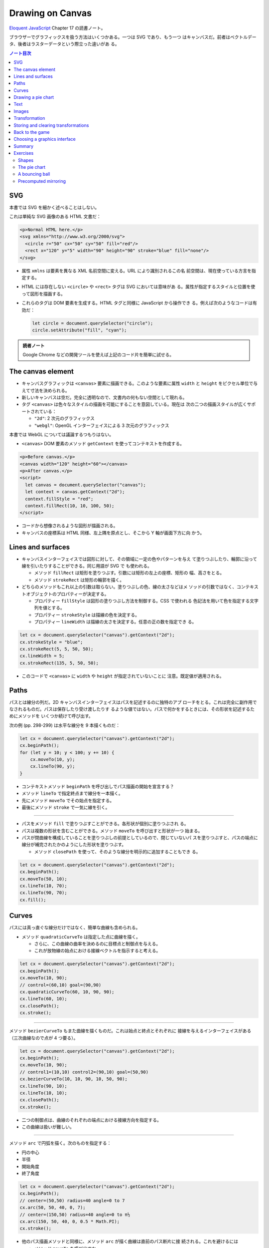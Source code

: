 ======================================================================
Drawing on Canvas
======================================================================

`Eloquent JavaScript <https://eloquentjavascript.net/>`__ Chapter 17 の読書ノート。

ブラウザーでグラフィックスを扱う方法はいくつかある。一つは SVG であり、もう一つ
はキャンバスだ。前者はベクトルデータ、後者はラスターデータという際立った違いがあ
る。

.. contents:: ノート目次

SVG
======================================================================

本書では SVG を細かく述べることはしない。

これは単純な SVG 画像のある HTML 文書だ：

.. code:: html

   <p>Normal HTML here.</p>
   <svg xmlns="http://www.w3.org/2000/svg">
     <circle r="50" cx="50" cy="50" fill="red"/>
     <rect x="120" y="5" width="90" height="90" stroke="blue" fill="none"/>
   </svg>

* 属性 ``xmlns`` は要素を異なる XML 名前空間に変える。URL により識別されるこの名
  前空間は、現在使っている方言を指定する。
* HTML には存在しない ``<circle>`` や ``<rect>`` タグは SVG においては意味があ
  る。属性が指定するスタイルと位置を使って図形を描画する。
* これらのタグは DOM 要素を生成する。HTML タグと同様に JavaScript から操作でき
  る。例えば次のようなコードは有効だ：

  .. code:: javascript

     let circle = document.querySelector("circle");
     circle.setAttribute("fill", "cyan");

.. admonition:: 読者ノート

   Google Chrome などの開発ツールを使えば上記のコード片を簡単に試せる。

The canvas element
======================================================================

* キャンバスグラフィックは ``<canvas>`` 要素に描画できる。このような要素に属性
  ``width`` と ``height`` をピクセル単位で与えて寸法を決められる。
* 新しいキャンバスは空だ。完全に透明なので、文書内の何もない空間として現れる。
* タグ ``<canvas>`` は色々なスタイルの描画を可能にすることを意図している。現在は
  次の二つの描画スタイルが広くサポートされている：

  * ``"2d"``: 2 次元のグラフィックス
  * ``"webgl"``: OpenGL インターフェイスによる 3 次元のグラフィックス

本書では WebGL については議論するつもりはない。

* ``<canvas>`` DOM 要素のメソッド ``getContext`` を使ってコンテキストを作成する。

.. code:: html

   <p>Before canvas.</p>
   <canvas width="120" height="60"></canvas>
   <p>After canvas.</p>
   <script>
     let canvas = document.querySelector("canvas");
     let context = canvas.getContext("2d");
     context.fillStyle = "red";
     context.fillRect(10, 10, 100, 50);
   </script>

* コードから想像されるような図形が描画される。
* キャンバスの座標系は HTML 同様、左上隅を原点とし、そこから Y 軸が画面下方に向
  かう。

Lines and surfaces
======================================================================

* キャンバスインターフェイスでは図形に対して、その領域に一定の色やパターンを与え
  て塗りつぶしたり、輪郭に沿って線を引いたりすることができる。同じ用語が SVG で
  も使われる。

  * メソッド ``fillRect`` は矩形を塗りつぶす。引数には矩形の左上の座標、矩形の
    幅、高さをとる。
  * メソッド ``strokeRect`` は矩形の輪郭を描く。

* どちらのメソッドもこれ以上の引数は取らない。塗りつぶしの色、線の太さなどはメ
  ソッドの引数ではなく、コンテキストオブジェクトのプロパティーが決定する。

  * プロパティー ``fillStyle`` は図形の塗りつぶし方法を制御する。CSS で使われる
    色記法を用いて色を指定する文字列を値とする。
  * プロパティー ``strokeStyle`` は描線の色を決定する。
  * プロパティー ``lineWidth`` は描線の太さを決定する。任意の正の数を指定でき
    る。

.. code:: javascript

   let cx = document.querySelector("canvas").getContext("2d");
   cx.strokeStyle = "blue";
   cx.strokeRect(5, 5, 50, 50);
   cx.lineWidth = 5;
   cx.strokeRect(135, 5, 50, 50);

* このコードで ``<canvas>`` に ``width`` や ``height`` が指定されていないことに
  注意。既定値が適用される。

Paths
======================================================================

パスとは線分の列だ。2D キャンバスインターフェイスはパスを記述するのに独特のアプ
ローチをとる。これは完全に副作用でなされるものだ。パスは保存したり受け渡したりす
るような値ではない。パスで何かをするときには、その形状を記述するためにメソッドを
いくつか続けて呼び出す。

次の例 (pp. 298-299) は水平な線分を 9 本描くものだ：

.. code:: javascript

   let cx = document.querySelector("canvas").getContext("2d");
   cx.beginPath();
   for (let y = 10; y < 100; y += 10) {
       cx.moveTo(10, y);
       cx.lineTo(90, y);
   }

* コンテキストメソッド ``beginPath`` を呼び出しでパス描画の開始を宣言する？
* メソッド ``lineTo`` で指定終点まで線分を一本描く。
* 先にメソッド ``moveTo`` でその始点を指定する。
* 最後にメソッド ``stroke`` で一気に線を引く。

----

* パスをメソッド ``fill`` で塗りつぶすことができる。各形状が個別に塗りつぶされ
  る。
* パスは複数の形状を含むことができる。メソッド ``moveTo`` を呼び出すと形状が一つ
  始まる。
* パスが閉曲線を構成していることを塗りつぶしの前提としているので、閉じていないパ
  スを塗りつぶすと、パスの端点に線分が補完されたかのようにした形状を塗りつぶす。

  * メソッド ``closePath`` を使って、そのような線分を明示的に追加することもでき
    る。

.. code:: javascript

   let cx = document.querySelector("canvas").getContext("2d");
   cx.beginPath();
   cx.moveTo(50, 10);
   cx.lineTo(10, 70);
   cx.lineTo(90, 70);
   cx.fill();

Curves
======================================================================

パスには真っ直ぐな線分だけではなく、簡単な曲線も含められる。

* メソッド ``quadraticCurveTo`` は指定した点に曲線を描く。

  * さらに、この曲線の曲率を決めるのに目標点と制御点を与える。
  * これが放物線の始点における接線ベクトルを指示すると考える。

.. code:: javascript

   let cx = document.querySelector("canvas").getContext("2d");
   cx.beginPath();
   cx.moveTo(10, 90);
   // control=(60,10) goal=(90,90)
   cx.quadraticCurveTo(60, 10, 90, 90);
   cx.lineTo(60, 10);
   cx.closePath();
   cx.stroke();

----

メソッド ``bezierCurveTo`` もまた曲線を描くものだ。これは始点と終点とそれぞれに
接線を与えるインターフェイスがある（三次曲線なので点が 4 つ要る）。

.. code:: javascript

   let cx = document.querySelector("canvas").getContext("2d");
   cx.beginPath();
   cx.moveTo(10, 90);
   // control1=(10,10) control2=(90,10) goal=(50,90)
   cx.bezierCurveTo(10, 10, 90, 10, 50, 90);
   cx.lineTo(90, 10);
   cx.lineTo(10, 10);
   cx.closePath();
   cx.stroke();

* 二つの制御点は、曲線のそれぞれの端点における接線方向を指定する。
* この曲線は扱いが難しい。

----

メソッド ``arc`` で円弧を描く。次のものを指定する：

* 円の中心
* 半径
* 開始角度
* 終了角度

.. code:: javascript

   let cx = document.querySelector("canvas").getContext("2d");
   cx.beginPath();
   // center=(50,50) radius=40 angle=0 to 7
   cx.arc(50, 50, 40, 0, 7);
   // center=(150,50) radius=40 angle=0 to π½
   cx.arc(150, 50, 40, 0, 0.5 * Math.PI);
   cx.stroke();

* 他のパス描画メソッドと同様に、メソッド ``arc`` が描く曲線は直前のパス断片に接
  続される。これを避けるには

  * メソッド ``moveTo`` を呼び出すか、
  * 新しいパスを開始する。

Drawing a pie chart
======================================================================

次の JSON 風データから円グラフを描くことを考える：

.. code:: javascript

   const results = [
       {name: "Satisfied", count: 1043, color: "lightblue"},
       {name: "Neutral", count: 563, color: "lightgreen"},
       {name: "Unsatisfied", count: 510, color: "pink"},
       {name: "No comment", count: 175, color: "silver"}
   ];

円グラフを構成する扇形の内角を ``count`` の割合に応じて計算するところまで示すと
次のようなコード (p. 303) になる：

.. code:: html

   <canvas width="200" height="200"></canvas>
   <script>
     let cx = document.querySelector("canvas").getContext("2d");
     let total = results.reduce((sum, {count}) => sum + count, 0);
     // Start at the top
     let currentAngle = -0.5 * Math.PI;
     for (let result of results) {
         let sliceAngle = (result.count / total) * 2 * Math.PI;
         cx.beginPath();
         // center=100,100, radius=100
         // from current angle, clockwise by slice's angle
         cx.arc(100, 100, 100, currentAngle, currentAngle + sliceAngle);
         currentAngle += sliceAngle;
         cx.lineTo(100, 100);
         cx.fillStyle = result.color;
         cx.fill();
     }
   </script>

ラベルを付けたいので、次にキャンバスにテキストを追加する。

Text
======================================================================

テキストを描くメソッドには ``fillText`` と ``strokeText`` がある。後者はアウトラ
インしている文字には便利だが、ふつうは ``fillText`` が必要とするものだ。

.. code:: javascript

   let cx = document.querySelector("canvas").getContext("2d");
   cx.font = "28px Georgia";
   cx.fillStyle = "fuchsia";
   cx.fillText("I can draw text, too!", 10, 50);

* プロパティ ``font`` に対してテキストのサイズ、スタイル、フォントを指定する。

  * ``italic`` や ``bold`` を文字列の先頭に追加してもいい。

* メソッド ``fillText``, ``strokeText`` の最後の二つの引数でテキストの描画位置を
  指定する。位置とは、文字のベースラインに相当する。アルファベットの j とか p の
  下の部分が突き出るような線だ。
* プロパティー ``textAlign`` でテキストの水平方向の位置を指定する。値は：

  * ``center``
  * ``end``

* プロパティー ``textBaseline`` でテキストの垂直方向の位置を指定する。値は：

  * ``top``
  * ``middle``
  * ``bottom``

Images
======================================================================

メソッド ``drawImage`` はピクセルデータをキャンバスに描く。

* ピクセルデータは ``<img>`` 要素や他のキャンバスから取得する。

次の例では ``<img>`` 要素を作成して画像ファイルを読み込む。

* ブラウザーがまだ読み込めていない可能性があるのですぐには描き始めない。イベント
  ``load`` のハンドラーを登録して、読み込まれてから描画する。

.. code:: javascript

   let cx = document.querySelector("canvas").getContext("2d");
   let img = document.createElement("img");
   img.src = "img/hat.png";
   img.addEventListener("load", () => {
       for (let x = 10; x < 200; x += 30) {
           cx.drawImage(img, x, 10);
       }
   });

* ``drawImage`` にさらに二つ引数を追加して、元サイズとは異なる幅と高さを指定する
  こともできる。

----

``drawImage`` に引数を 9 個与えると、画像の一部だけを描画することができる。

* 第 2, 3, 4, 5 引数はコピー元画像の矩形範囲を位置と寸法で指定する。
* 第 6, 7, 8, 9 引数はコピー先の矩形範囲を位置と寸法で指定する。

この仕様を利用して、複数のスプライトを単一の画像ファイルにまとめて、スライスして
描画する技法がある。特に、スプライトを順次描画することでアニメーションにするとい
う応用がある。

キャンバスにある絵をアニメーションにするにはメソッド ``clearRect`` が役に立つ。
メソッド ``fillRect`` は色を着けるが、これは透明にして直前に描かれたピクセルを消
去する。

次のコードは画像をロードし、次のフレーム（コマ）を描画するための時間的間隔を仕込
んでそれをする。各スプライトの寸法が 24x30 であることはわかっているとする：

.. code:: javascript

   let cx = document.querySelector("canvas").getContext("2d");
   let img = document.createElement("img");
   img.src = "img/player.png";
   let spriteW = 24, spriteH = 30;
   img.addEventListener("load", () => {
       let cycle = 0;
       setInterval(() => {
           cx.clearRect(0, 0, spriteW, spriteH);
           cx.drawImage(img,
               // source rectangle
               cycle * spriteW, 0, spriteW, spriteH,
               // destination rectangle
               0, 0, spriteW, spriteH);
           cycle = (cycle + 1) % 8;
       }, 120);
   });

* 変数 ``cycle`` はアニメーション内の位置を追跡する。各フレームでこの値をインク
  リメントして、適宜剰余演算子を使って 0 から 7 の範囲に収める。この値は現在のス
  プライトの全画像における x 座標を計算する。

Transformation
======================================================================

* メソッド ``scale`` を呼び出すと、以降の描画に拡縮変換が施される。このメソッド
  は引数を二つとる。それぞれ水平方向と垂直方向の係数だ。

  次のコードは円の幅と逆さをそれぞれ 3 倍、半分にする：

  .. code:: javascript

     let cx = document.querySelector("canvas").getContext("2d");
     cx.scale(3, .5);
     cx.beginPath();
     cx.arc(50, 50, 40, 0, 7);
     cx.lineWidth = 3;
     cx.stroke();

  * 拡縮変換は線幅を含む全ての描画要素に適用される。
  * 符号も考慮される。負の係数は原点に関して反転する。

* 絵の向きを場所を変えずに反転するには ``cx.scale(-1, 1)`` だけでは足りない。反
  転画像がビューポートの外に出るだけになる。

----

* メソッド ``rotate`` で図形を回転させる。
* メソッド ``translate`` で図形を移動させる。
* このような図形変換メソッドは重ねて行われる。それぞれの変換はその直前の変換に対
  して相対的に行われる。例えば、

  * 水平方向に 10 ピクセル移動させるのを二度呼び出すと、20 ピクセル移動させるこ
    とになる。
  * 最初に座標系原点を :math:`(50, 50)` に移動した後、何度か回転させると、その回
    転は :math:`(50, 50)` を中心に回転する。
  * 最初に回転させてから :math:`(50, 50)` だけ移動すると、回転した座標系に対して
    移動が行われる。その結果、異なる向きを生じる。座標変換を適用する順序がだいじ
    だ。

ある垂直軸に沿って絵を反転させるには次のようにする：

.. code:: javascript

   function flipHorizontally(context, around) {
       context.translate(around, 0);
       context.scale(-1, 1);
       context.translate(-around, 0);
   }

これで位置 :math:`(100, 100)` に鏡像を描くことができる。

.. code:: javascript

   let cx = document.querySelector("canvas").getContext("2d");
   let img = document.createElement("img");
   img.src = "img/player.png";
   let spriteW = 24, spriteH = 30;
   img.addEventListener("load", () => {
       flipHorizontally(cx, 100 + spriteW / 2);
       cx.drawImage(img,
           0, 0, spriteW, spriteH,
           100, 0, spriteW, spriteH);
   });

Storing and clearing transformations
======================================================================

* OpenGL の ``glPushMatrix`` や ``glPopMatrix`` のような仕組みが 2D キャンバスに
  もある。

  * メソッド ``save`` と ``restore`` を用いる。やはり座標変換のスタックを操作す
    るようなものだ。
  * メソッド ``resetTransform`` を呼び出すと座標変換を完全にリセットする。

* 本書 p. 309 の関数 ``branch`` は座標変換を変更する関数が何をできるかを示してい
  る。再帰呼び出しを利用して典型的なフラクタルを描画する。

Back to the game
======================================================================

以上で、前章のゲームのためにキャンバスを使った表示システムを構築するのに十分な知
識を得た。新しい表示システムでは、色の着いた箱を見せるだけではなく、ゲーム要素を
表現する画像を``drawImage`` で描く。

* ``CanvasDisplay`` (pp. 310-311) という別の表示オブジェクトを定義し、前章におけ
  る ``DOMDisplay`` と同じインターフェイスを、つまりメソッド ``syncState`` と
  ``clear`` を備えるようにする。
* このオブジェクトは ``DOMDisplay`` よりわずかに多くの情報を保持する。

  * ``DOM`` 要素のスクロール位置を使うのではなく、独自のビューポートを追跡して、
    ステージのどの部分を見ているのかを知らせるようにする。
  * プロパティー ``flipPlayer`` を持たせ、プレイヤーが静止しているときでも、直前
    に動いた方向を向き続けるようにする。

----

メソッド ``syncState`` (p. 311) は、最初に新しいビューポートを計算して、適当な位
置にゲームシーンを描画する。

.. code:: javascript

   CanvasDisplay.prototype.syncState = function(state) {
       this.updateViewport(state);
       this.clearDisplay(state.status);
       this.drawBackground(state.level);
       this.drawActors(state.actors);
   };

* ``DOMDisplay`` とは対照的に、このスタイルでは更新のたびに背景を再描画する必要
  がある。キャンバス上の図形は単なるピクセルであるため、描画後にそれを削除・消去
  する良い方法はない。したがって、キャンバスを更新するただ一つの方法は、表示を消
  去してシーンを再描画することだ。
* スクロールすることもできるが、その場合には背景を別の位置に変える必要がある。

----

メソッド ``updateViewport`` (pp. 311-312) は ``DOMDisplay.scrollPlayerIntoView``
に似ている。プレイヤーが画面の端に近づき過ぎているかをチェックし、その場合には
ビューポートを移動する。

----

表示を消去する (p. 312) ときには、ゲームに勝ったときとそうでないときでは、違う色
を使う。

----

背景を描画 (pp. 312-313) するのに、現在のビューポートで見えているタイルの中か
ら、前章のメソッド ``touches`` と同じ手法で、順番に表示する。

* 空ではないタイルは ``drawImage`` を使って描かれる。

  * 画像 ``otherSprites`` はプレイヤー以外の要素に使われる画像からなる。左から順
    に壁用、溶岩用、コイン用のスプライトだ。
  * ``DOMDisplay`` と同じ尺度を使うつもりなので、背景のタイルは 20x20 ピクセル
    だ。したがって、溶岩タイルのオフセットは 20 であり、壁タイルのそれはゼロだ。

* スプライト画像がロードされるのを待つことを気にする必要はない。まだロードされて
  いない画像で ``drawImage`` を呼び出すことは単に何もしないで終わるだけだ。その
  ため、最初の 2, 3 フレームは、画像のロード中にゲームの描画に失敗するかもしれな
  い。しかし、これは深刻な問題というわけではない。画面を更新し続けているため、
  ロードが完了すると直ちに正しいシーンが現れる。

----

ここでは p. 305 に掲載されている歩くキャラクターをプレイヤーを表現するのに使う。
それを描画するコードは、プレイヤーの現在の動きに従って、正しいスプライトと方向を
決める必要がある。最初の 8 個のスプライトが歩行アニメーションだ。

* プレイヤーが床上を移動してるときには、現在の時刻に基づいてスプライトを循環させ
  る。

  * 60 ミリ秒ごとにフレームを切り替えたいので、コード中に ``/ 60`` の処理があ
    る。
  * プレイヤーが静止するときには 9 番目のスプライトを描く。
  * ジャンプ時には画像のいちばん右にある 10 番目のスプライトを使う。

* スプライト幅はプレイヤーオブジェクトのそれよりもわずかに大きい。これは、足や腕
  のスペースを確保するために 16 ピクセルではなく 24 ピクセルになっているからだ。
  メソッドでは x 座標と幅を量 ``playerXOverlap`` により調整しなければならない。
* メソッド ``drawPlayer`` (pp. 313-314) は、ゲーム内のすべての出演者の描画を担当
  するメソッド ``drawActors`` (pp. 314-315) から呼び出される。

プレイヤー以外のものを描くときには、その種類を見て正しいスプライトのオフセットを
見つける。溶岩タイルはオフセット 20 に、コインスプライトは 40 にそれぞれある。

キャンバスの原点はステージの左上隅ではなく、ビューポートの左上隅に対応するので、
出演者の位置を計算するときには、ビューポートの位置を差し引かなければならない。

* メソッド ``translate`` を使ってもよい。どちらでも動く。

新しい表示システムの説明は以上だ。スクリーンショットが本書 p.315 にある。

Choosing a graphics interface
======================================================================

ブラウザー上でグラフィックスを生成する必要があるときには、素の HTML, SVG, キャン
バスのいずれかを選択することができることを見てきた。どの選択肢にも長所と短所があ
る。

* 素の HTML は単純であることが長所だ。テキストともよく組み込める。SVG もキャンバ
  スもテキストを描くことはできるが、位置を調整することと複数行を折り返すことはで
  きない。HTML ベースの画像では、テキストブロックを含めるのがずっと容易だ。
* SVG はズーム操作に強い。どんな倍率でも見栄えが良い鮮明なグラフィックスを生成す
  る。HTML とは異なり、SVG は描画用途に設計されているため、この目的には適してい
  る。
* SVG も HTML も DOM を構築する。これにより、要素の修正が考えられるようになる。
  ユーザーの行動に応じたり、アニメーションの一部だったりで、大きな絵の小さな部分
  を繰り返し変更するような場合、キャンバスで行うと必要以上に高くつく。

  * DOM では、画像の中のどの要素にもマウスイベントハンドラーを登録することができ
    る。キャンバスではそれができない。

* キャンバスのピクセル指向のアプローチは、膨大な数の微小要素を描くようなときには
  有利だ。データ構造を構築するのではなく、同じピクセル面に繰り返し描画するだけな
  ので、キャンバスでは一図形あたりのコストが安くつく。

  * また、シーンを 1 ピクセルずつレンダリングするような効果や、JavaScript を使っ
    て画像を後処理するなどの、ピクセルベースのアプローチでなければ現実的に処理で
    きない効果もキャンバスにならばある。

場合によっては、これらの手法を組み合わせることもできる。例えば、SVG やキャンバス
でグラフを描き、その絵の上に HTML 要素を配置することでテキストによる情報を見せる
ことができる。

多くを求めないアプリケーションであれば、どのインターフェイスを選ぶかは重要ではな
い。本章でゲーム用に作成した表示システムは、文字の描画やマウス操作の処理や異常に
多い数の要素をさばく必要がないので、これら三つのグラフィックス技術のいずれを用い
ても実装することもできた。

Summary
======================================================================

* 本章ではブラウザーでグラフィックスを描画する技術について議論した。特に
  ``<canvas>`` 要素に焦点を当てた。

  * ``<canvas>`` ノードはプログラムで描画することができる文書内の領域だ。描画は
    メソッド ``getContext`` で生成された描画コンテキストオブジェクトを介してなさ
    れる。

* 2D 描画インターフェイスでは、さまざまな図形を塗りつぶしたり、描いたりすること
  ができる。

  * ``fillStyle``
  * ``lineWidth``
  * 矩形やテキストは一度のメソッド呼び出しで描画できる。

    * ``fillRect``, ``strokeRect``
    * ``fillText``, ``strokeText``

  * 自作図形を作成するにはパスを作図する必要がある。

    * ``beginPath``
    * ``moveTo``, ``lineTo``
    * ``fill``, ``stroke``

  * 画像や他のキャンバスのピクセルをキャンバスに置くには ``drawImage`` を呼ぶ。

    * 引数を追加的に与えることで、画像の特定の部分を扱うことができる。今回のゲー
      ムプログラムではこの機能を使用してスプライトを扱った。

* 2D 描画コンテキストは座標変換をサポートしている。

  * 描画コンテキストには現在の変換情報が保持されている。これをメソッド
    ``translate``, ``scale``, ``rotate`` でさらに変換できる。
  * 座標変換はその後の描画処理すべてに影響する。
  * 座標変換はメソッド ``save`` で保存、``restore`` で復元することができる。

* キャンバスへのアニメーション表示の際、再描画の前にキャンバスの一部を消去するの
  にメソッド ``clearRect`` が使える。

Exercises
======================================================================

Shapes
----------------------------------------------------------------------

**問題** 次の図形をキャンバスに描画するプログラムを書け：

#. 台形
#. 赤いダイヤ（長方形を 45 度回転させたもの）
#. ジグザグの線
#. 100 本の線分で構成された螺旋状の線
#. 黄色い星（本書 p.317 参照）

形ごとに関数を作ることをお勧めする。位置、そして指定必須ではないものとして、サイ
ズや点の個数などのプロパティーを引数として渡せ。そうではないほうの方法は、数字を
ハードコードすることで、コード全体を不必要に難しくしがちだ。コードを読むのも修正
するのも無駄に難しくなる。

**解答** 関数を書くときは引数をどうするかが重要だ。座標変換で済むものは省く方針
で行く。

.. code:: javascript

  function drawTrapezoid(cx, a, b, s){
      cx.beginPath();
      cx.moveTo(0, 0);
      cx.lineTo(a, 0);
      cx.lineTo(a - s, b);
      cx.lineTo(s, b);
      cx.closePath();
      cx.stroke();
  }

赤いダイヤは外接する円の半径を引数としたい。中心は呼び出し元が座標変換を施すこと
で設定される：

.. code:: javascript

   function drawDiamond(cx, radius){
       cx.fillStyle = "red";
       cx.beginPath();
       cx.moveTo(radius, 0);
       cx.lineTo(0, radius);
       cx.lineTo(-radius, 0);
       cx.lineTo(0, -radius);
       cx.closePath();
       cx.fill();
   }

ジグザグは外接する矩形の寸法と間隔を与える。間隔がゼロのときは例外を送出したいが
略。それ以外の幾何的性質は呼び出し元で座標変換を与えることで設定する：

.. code:: javascript

   function drawZigzag(cx, size, pitch){
       const count = size / pitch;
       pitch /= 2;
       cx.beginPath();
       cx.moveTo(0, 0);
       for(let i = 0, j = 0; i < count; i++){
           cx.lineTo(size, j += pitch);
           cx.lineTo(0, j += pitch);
       }
       cx.stroke();
   }

螺旋などのパラメトリック曲線を描くにはそれを近似する折れ線を描くことになる（以
下、三角関数の呼び出しを最適化することはしない）：

.. code:: javascript

   function drawSpiral(cx, size, winding = 5){
       const numLine = 100;
       const maxAngle = Math.PI * 2 * winding;
       const dtheta = maxAngle / numLine;
       cx.beginPath();
       cx.moveTo(0, 0);
       for(let i = 1; i < numLine; ++i){
           const t = dtheta * i;
           const r = size * i / numLine;
           cx.lineTo(r * Math.cos(t), r * Math.sin(t));
       }
       cx.lineTo(size * Math.cos(maxAngle), size * Math.sin(maxAngle));
       cx.stroke();
   }

黄色い星の問題が実はいちばん易しい：

.. code:: javascript

   function drawStar(cx, r = 1, num = 8){
       cx.fillStyle = "yellow";
       cx.beginPath();
       cx.moveTo(0, 0);
       for(let i = 0; i < num; ++i){
           const t = i * Math.PI * 2 / num;
           cx.quadraticCurveTo(0, 0, r * Math.cos(t), r * Math.sin(t));
       }
       cx.quadraticCurveTo(0, 0, r, 0);
       cx.fill();
   }

The pie chart
----------------------------------------------------------------------

**問題** この章では、円グラフを描くプログラムの例を紹介した。これを修正して、各
カテゴリーの名前を、そのカテゴリーを表すスライスの横に表示しろ。他のデータセット
にも適用できるように、このテキストを自動的に配置するための見栄えの良い方法を見つ
けろ。カテゴリーはラベルのための十分なスペースを確保できる大きさであると仮定して
かまわない。

**解答** テキストの配置を見栄え良くするという課題が上手くいかなくて、ここだけヒ
ントを参考にした：

まず ``for`` ループの外側でフォントの静的な性質を設定する：

.. code:: javascript

   cx.font = "16px Georgia";
   cx.textBaseline = "middle";

この ``textBaseline`` の設定は相当手練なフォント使いでないと発想できない。

ループを次のように修正する：

.. code:: javascript

   const centerX = 200, centerY = 150;
   const radius = 100;
   const total = results.reduce((sum, { count }) => sum + count, 0);
   // Start at the top
   let currentAngle = -0.5 * Math.PI;
   for (const result of results) {
       const sliceAngle = (result.count / total) * 2 * Math.PI;
       cx.beginPath();
       // center=100,100, radius=100
       // from current angle, clockwise by slice's angle
       cx.arc(centerX, centerY, radius, currentAngle, currentAngle + sliceAngle);
       const middleAngle = currentAngle + sliceAngle / 2;
       currentAngle += sliceAngle;
       cx.lineTo(centerX, centerY);
       cx.fillStyle = result.color;
       cx.fill();

       const labelX = radius * Math.cos(middleAngle);
       const labelY = radius * Math.sin(middleAngle);
       cx.fillStyle = "black";
       cx.textAlign = labelX < 0 ? "right" : "left";
       cx.fillText(result.name, centerX + labelX, centerY + labelY);
   }

* キャンバスの寸法は題意に従い HTML 側で十分大きくしておくといい。
* ``middleAngle`` を計算して ``fillText`` に入力するラベル位置を決定することは容
  易に思いつく。
* 急所は ``textAlign`` を円グラフの左右で指定を分けるという点だ。

A bouncing ball
----------------------------------------------------------------------

**問題** 第 14 章と第 16 章で紹介した ``requestAnimationFrame`` の技法を使って、
跳ね返るボールが入った箱を描け。ボールは一定の速さで動き、箱の側面に当たると跳ね
返る。

* 箱は ``strokeRect`` で容易に描ける。箱の寸法が縦と横で異なるようなら、それらを
  保持する変数を定義しろ。
* 丸い玉を作るには、パスを始めて ``arc(x, y, radius, 0, 7)`` を呼び出せ。それか
  らパスを塗りつぶせ。
* 玉の位置と速度を模すには第 16 章のクラス ``Vec`` を使える。初速を与えて、各フ
  レーム（コマ）でその速度と経過時間を乗じろ。
* 玉が垂直に立つ壁に十分過ぎるほど接近するときに速度の ``x`` 成分を反転しろ。水
  平の壁に衝突するときには同様にして ``y`` 成分を反転しろ。
* 新しい位置と速度を見出したら、シーン全体を ``clearRect`` で消去し、再描画し
  ろ。

**解答** まず以前手に入れた ``Vec`` のコードを利用可能にしておく。下準備部分の
コードは次のようになる：

.. code:: javascript

   const canvas = document.querySelector("canvas");
   const cx = canvas.getContext("2d");
   const ball = {
       color: "red",
       radius: 10,
       pos: new Vec(canvas.width / 2, canvas.height / 2),
       speed: new Vec(3.0, 0.0),
   };

次にアニメーションのコードの骨格を書く：

.. code:: javascript

   function animate(time, lastTime) {
       if (lastTime != null) {
         const delta = time - lastTime;
         ball.speed.y += delta * 0.01;
       }

       // motion of the ball...

       cx.clearRect(0, 0, canvas.width, canvas.height);
       cx.strokeStyle = "black";
       cx.strokeRect(0, 0, canvas.width, canvas.height);
       cx.beginPath();
       cx.arc(ball.pos.x, ball.pos.y, ball.radius, 0, 6.29);
       cx.closePath();
       cx.fillStyle = ball.color;
       cx.fill();
       requestAnimationFrame(newTime => animate(newTime, time));
  }
  requestAnimationFrame(animate);

* まずキャンバス全域を消去する。それから矩形を描く。次に玉を描く。
* 以前のゲームでやったように垂直軸方向に加速度を与える。

コメントを入れた箇所に玉の運動を定義する。前章の ``Player.prototype.update`` が
参考になる：

.. code:: javascript

   const newx = ball.pos.x + ball.speed.x;
   if (ball.pos.x < ball.radius) {
       ball.pos.x = ball.radius;
       ball.speed.x = -ball.speed.x;
   }
   else if (ball.pos.x > canvas.width - ball.radius) {
       ball.pos.x = canvas.width - ball.radius;
       ball.speed.x = -ball.speed.x;
   }
   else {
       ball.pos.x = newx;
   }

   const newy = ball.pos.y + ball.speed.y;
   if (ball.pos.y < ball.radius) {
       ball.pos.y = ball.radius;
       ball.speed.y = -ball.speed.y;
   }
   else if (ball.pos.y > canvas.height - ball.radius) {
       ball.pos.y = canvas.height - ball.radius;
       ball.speed.y = -ball.speed.y;
   }
   else {
       ball.pos.y = newy;
   }

コードが汚い。

Precomputed mirroring
----------------------------------------------------------------------

座標変換の残念な点は、ビットマップの描画が遅くなることだ。各ピクセルの位置とサイ
ズを変換しなければならないので、将来的にはブラウザーが変換をより賢くする可能性も
あるが、現在は、ビットマップの描画にかかる時間が大幅に増加する。

我々のゲームのようなものでは、変換された単一のスプライトを描くだけなのでこのこと
は問題ではないが、何百ものキャラクターや、爆発で回転する何千もの粒子を描く必要が
あるとしたらどうだろう。

**問題** 追加の画像ファイルを読み込まずに、また、フレームごとに変換された
``drawImage`` を呼び出さずに、キャラクターを反転させて描く方法を考えろ。

**解答** 課せられた制約は

* 画像ファイルは一枚しか使えないことと、
* 反転画像を生成するのは一度限りであること

の二つだ。

あまり興味がないので巻末のヒントを読む。こういう感じで鏡像を仕込んでおくようだ：

.. code:: javascript

   const cvSource = document.createElement("canvas");
   cvSource.setAttribute("id", "image-source");
   const cvFlipped = document.createElement("flipped");
   cvFlipped.setAttribute("id", "image-flipped");

   const img = document.createElement("img");
   img.src = "source.png";
   img.addEventListener("load", () => {
       cxSource.drawImage(img, 0, 0);
       flipHorizontally(cxSource, img.width / 2);
       cxFlipped.drawImage(cvSource, 0, 0);
   });

あるいはイベントハンドラーを二つに分割しても行けるだろう。

以後、任意のキャンバス上で鏡像を描画することができる：

.. code:: javascript

   function drawFlippedImage(dest, x, y){
       dest.drawImage(document.querySelector("image-flipped"), x, y);
   }

以上

